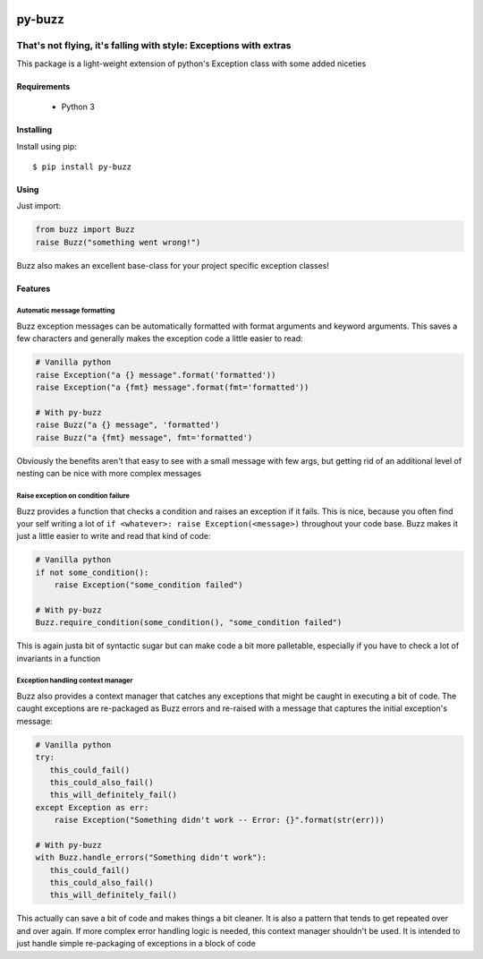 .. image::  https://badge.fury.io/py/py-buzz.svg
   :target: https://badge.fury.io/py/py-buzz
   :alt:    Latest Version

.. image::  https://travis-ci.org/dusktreader/py-buzz.svg?branch=integration
   :target: https://travis-ci.org/dusktreader/py-buzz
   :alt:    Build Status

*********
 py-buzz
*********

------------------------------------------------------------------
That's not flying, it's falling with style: Exceptions with extras
------------------------------------------------------------------

This package is a light-weight extension of python's Exception class
with some added niceties

Requirements
============

 - Python 3

Installing
==========
Install using pip::

$ pip install py-buzz

Using
=====
Just import:

.. code-block:: python

   from buzz import Buzz
   raise Buzz("something went wrong!")

Buzz also makes an excellent base-class for your project specific exception
classes!

Features
========

Automatic message formatting
----------------------------
Buzz exception messages can be automatically formatted with format arguments
and keyword arguments. This saves a few characters and generally makes the
exception code a little easier to read:

.. code-block:: python

   # Vanilla python
   raise Exception("a {} message".format('formatted'))
   raise Exception("a {fmt} message".format(fmt='formatted'))

   # With py-buzz
   raise Buzz("a {} message", 'formatted')
   raise Buzz("a {fmt} message", fmt='formatted')

Obviously the benefits aren't that easy to see with a small message with few
args, but getting rid of an additional level of nesting can be nice with more
complex messages

Raise exception on condition failure
------------------------------------
Buzz provides a function that checks a condition and raises an exception if
it fails. This is nice, because you often find your self writing a lot of
``if <whatever>: raise Exception(<message>)`` throughout your code base. Buzz
makes it just a little easier to write and read that kind of code:

.. code-block:: python

   # Vanilla python
   if not some_condition():
       raise Exception("some_condition failed")

   # With py-buzz
   Buzz.require_condition(some_condition(), "some_condition failed")

This is again justa bit of syntactic sugar but can make code a bit more
palletable, especially if you have to check a lot of invariants in a function

Exception handling context manager
----------------------------------
Buzz also provides a context manager that catches any exceptions that might
be caught in executing a bit of code. The caught exceptions are re-packaged as
Buzz errors and re-raised with a message that captures the initial exception's
message:

.. code-block:: python

   # Vanilla python
   try:
      this_could_fail()
      this_could_also_fail()
      this_will_definitely_fail()
   except Exception as err:
       raise Exception("Something didn't work -- Error: {}".format(str(err)))

   # With py-buzz
   with Buzz.handle_errors("Something didn't work"):
      this_could_fail()
      this_could_also_fail()
      this_will_definitely_fail()

This actually can save a bit of code and makes things a bit cleaner. It is also
a pattern that tends to get repeated over and over again. If more complex
error handling logic is needed, this context manager shouldn't be used. It is
intended to just handle simple re-packaging of exceptions in a block of code
